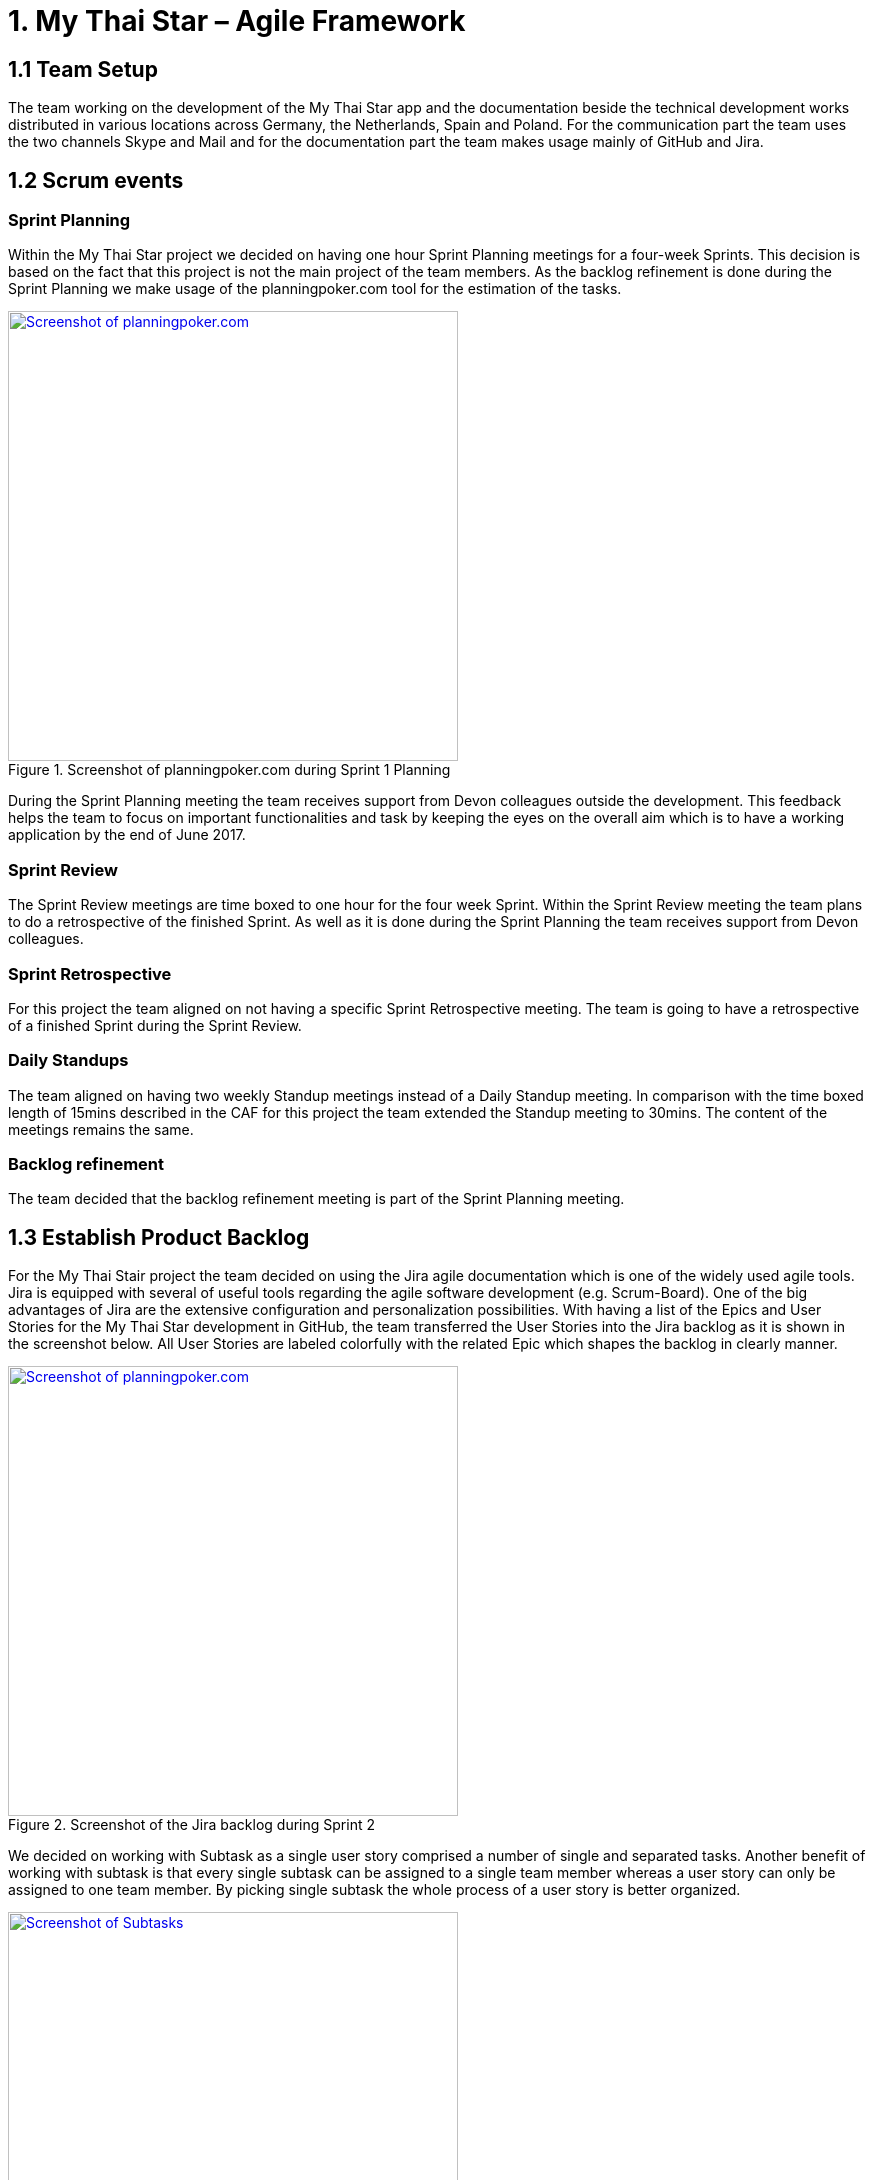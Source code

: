 = 1.	My Thai Star – Agile Framework

== 1.1 Team Setup

The team working on the development of the My Thai Star app and the documentation beside the technical development works distributed in various locations across Germany, the Netherlands, Spain and Poland. For the communication part the team uses the two channels Skype and Mail and for the documentation part the team makes usage mainly of GitHub and Jira.

== 1.2 Scrum events

=== Sprint Planning

Within the My Thai Star project we decided on having one hour Sprint Planning meetings for a four-week Sprints. This decision is based on the fact that this project is not the main project of the team members. As the backlog refinement is done during the Sprint Planning we make usage of the planningpoker.com tool for the estimation of the tasks.

.Screenshot of planningpoker.com during Sprint 1 Planning
image::images/methodology_1.png[Screenshot of planningpoker.com, width="450", link="images/methodology_1.png"]

During the Sprint Planning meeting the team receives support from Devon colleagues outside the development. This feedback helps the team to focus on important functionalities and task by keeping the eyes on the overall aim which is to have a working application by the end of June 2017.


=== Sprint Review

The Sprint Review meetings are time boxed to one hour for the four week Sprint. Within the Sprint Review meeting the team plans to do a retrospective of the finished Sprint. As well as it is done during the Sprint Planning the team receives support from Devon colleagues.

=== Sprint Retrospective

For this project the team aligned on not having a specific Sprint Retrospective meeting. The team is going to have a retrospective of a finished Sprint during the Sprint Review.

=== Daily Standups

The team aligned on having two weekly Standup meetings instead of a Daily Standup meeting. In comparison with the time boxed length of 15mins described in the CAF for this project the team extended the Standup meeting to 30mins. The content of the meetings remains the same.

=== Backlog refinement

The team decided that the backlog refinement meeting is part of the Sprint Planning meeting.

== 1.3 Establish Product Backlog

For the My Thai Stair project the team decided on using the Jira agile documentation which is one of the widely used agile tools. Jira is equipped with several of useful tools regarding the agile software development (e.g. Scrum-Board). One of the big advantages of Jira are the extensive configuration and personalization possibilities.
With having a list of the Epics and User Stories for the My Thai Star development in GitHub, the team transferred the User Stories into the Jira backlog as it is shown in the screenshot below. All User Stories are labeled colorfully with the related Epic which shapes the backlog in clearly manner.

.Screenshot of the Jira backlog during Sprint 2
image::images/methodology_2.png[Screenshot of planningpoker.com, width="450", link="images/methodology_2.png"]

We decided on working with Subtask as a single user story comprised a number of single and separated tasks. Another benefit of working with subtask is that every single subtask can be assigned to a single team member whereas a user story can only be assigned to one team member. By picking single subtask the whole process of a user story is better organized.

.Screenshots of Subtasks during Sprint 2
image::images/methodology_3.png[Screenshot of Subtasks, width="450", link="images/methodology_3.png"]

= 2.	My Thai Star – Agile Diary

In parallel to the Diary Ideation we use this Agile Diary to document our Scrum events. The target of this diary is to describe the differences to the Scrum methodology as well as specific characteristics of the project. We also document the process on how we approach the Scrum methodology over the length of the project.

== 24.03.2017 Sprint 1 Planning

Within the Sprint 1 Planning we used planning poker.com for the estimation of the user stories. The estimation process usually is part of the backlog refinement meeting. Regarding the project circumstances we decided to estimate the user stories during the Sprint Planning. Starting the estimation process we noticed that we had to align our interpretation of the estimation effort as these story points are not equivalent to a certain time interval. The story points are relative values to compare the effort of the user stories. With this in mind we proceeded with the estimation of the user stories. We decided to start Sprint 1 with the following user stories and the total amount of 37 story points:
•	ICSDSHOW-2	Create invite for friends	(8  Story Points)
•	ICSDSHOW-4	Create reservation		(3)
•	ICSDSHOW-5	Handle invite			(3)
•	ICSDSHOW-6	Revoke accepted invite 	(5)
•	ICSDSHOW-9	Cancel invite			(3)
•	ICSDSHOW-11	Filter menu			(5)
•	ICSDSHOW-12	Define order			(5)
•	ICSDSHOW-13	Order the order		(5)
As the Sprint Planning is time boxed to one hour we managed to hold this meeting within this time window.

== 27.04.2017 Sprint 1 Review

During the Sprint 1 Review we had a discussion about the data model proposal. For the discussion we extended this particular Review meeting to 90min. As this discussion took almost 2/3 of the Review meeting we only had a short time left for our review of Sprint 1. For the following scrum events we decided to focus on the primary target of these events and have discussions needed for alignments in separate meetings.
Regarding the topic of splitting user stories we had the example of a certain user story which included a functionality of a twitter integration (ICSDSHOW-17 User Profile and Twitter integration). As the twitter functionality could not have been implemented at this early point of time we thought about cutting the user story into two user stories. We aligned on mocking the twitter functionality until the dependencies are developed in order to test the components. As this user story is estimated with 13 story points it is a good example for the question whether to cut a user story into multiple user stories or not.
Unfortunately not all user stories of Sprint 1 could have been completed. Due this situation we discussed on whether pushing all unfinished user stories into the status done or moving them to Sprint 2. We aligned on transferring the unfinished user stories into the next Sprint. During the Sprint 1 the team underestimated that a lot of holidays crossed the Sprint 1 goals. As taking holidays and absences of team members into consideration is part of a Sprint Planning we have a learning effect on setting a Sprint Scope.

== 03.05.2017 Sprint 2 Planning

As we aligned during the Sprint 1 Review on transferring unfinished user stories into Sprint 2 the focus for Sprint 2 was on finishing these transferred user stories. During our discussion on how many user stories we could work on in Sprint 2 we needed to remind ourselves that the overall target is to develop an example application for the DevonFW. Considering this we aligned on a clear target for Sprint 2: To focus on finishing User Stories as we need to aim for a practicable and realizable solution. Everybody aligned on the aim of having a working application at the end of Sprint 2.
For the estimation process of user stories we make again usage of planningpoker.com as the team prefers this “easy-to-use” tool. During our second estimation process we had the situation in which the estimated story points differs strongly from one team member to another. In this case the team members shortly explains how the understood and interpreted the user story. It turned out that team members misinterpreted the user stories. With having this discussion all team members got the same understanding of the specific functionality and scope of a user story. After the alignment the team members adjusted their estimations.
Beside this need for discussion the team estimated most of the user stories with very similar story points. This fact shows the increase within the effort estimation for each team member in comparison to Sprint 1 planning. Over the short time of two Sprint planning the team received a better understanding and feeling for the estimation with story points.

== 01.06.2017 Sprint 2 Review

As our Sprint 1 Review four weeks ago was not completely structured like a Sprint Review meeting we focused on the actual intention of a Sprint Review meeting during Sprint 2 Review. This means we demonstrated the completed and implemented functionalities with screen sharing and the product owner accepted the completed tasks.
Within the User Story ICSDSHOW-22 “See all orders/reservations” the functionality “filtering the list by date” could have not been implemented during Sprint 2. The team was unsure on how to proceed with this task. One team member added that especially in regards of having a coherent release, implementing less but working functionalities is much better than implementing more but not working functionalities. For this the team reminded itself focusing on completing functionalities and not working straight to a working application.

